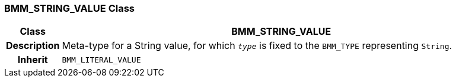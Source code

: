 === BMM_STRING_VALUE Class

[cols="^1,3,5"]
|===
h|*Class*
2+^h|*BMM_STRING_VALUE*

h|*Description*
2+a|Meta-type for a String value, for which `_type_` is fixed to the `BMM_TYPE` representing `String`.

h|*Inherit*
2+|`BMM_LITERAL_VALUE`

|===
